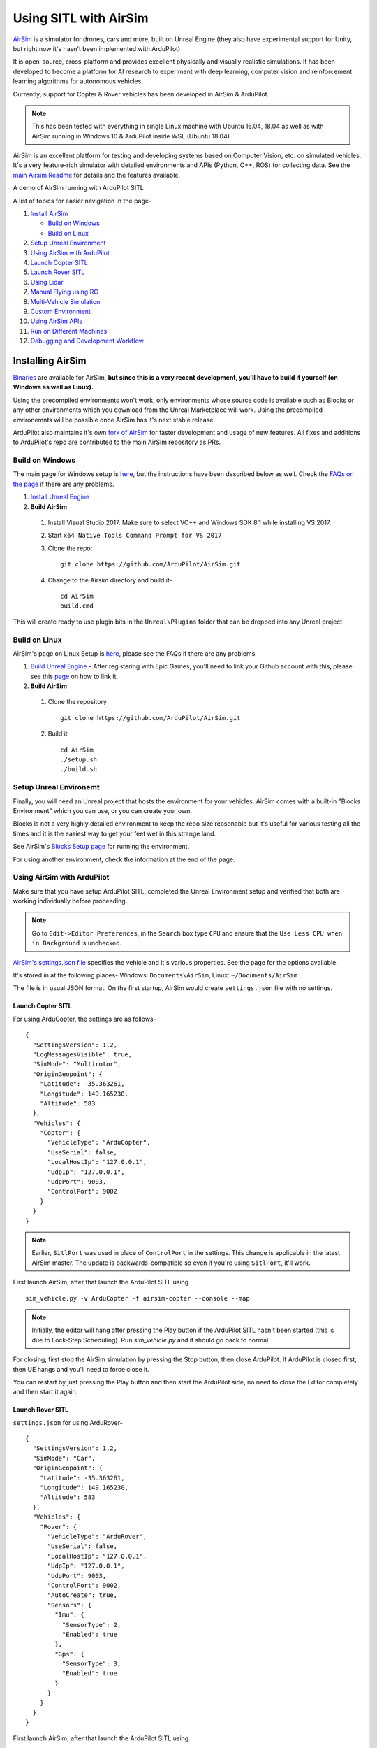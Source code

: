 .. _sitl-with-airsim:

======================
Using SITL with AirSim
======================

.. youtube:: -WfTr1-OBGQ
   :width: 100%

`AirSim <https://github.com/microsoft/AirSim>`__ is a simulator for drones, cars and more, built on Unreal Engine (they also have experimental support for Unity, but right now it's hasn't been implemented with ArduPilot)

It is open-source, cross-platform and provides excellent physically and visually realistic simulations. It has been developed to become a platform for AI research to experiment with deep learning, computer vision and reinforcement learning algorithms for autonomous vehicles.

Currently, support for Copter & Rover vehicles has been developed in AirSim & ArduPilot.

.. note::

    This has been tested with everything in single Linux machine with Ubuntu 16.04, 18.04 as well as with AirSim running in Windows 10 & ArduPilot inside WSL (Ubuntu 18.04)

AirSim is an excellent platform for testing and developing systems based on Computer Vision, etc. on simulated vehicles. It's a very feature-rich simulator with detailed environments and APIs (Python, C++, ROS) for collecting data. See the `main Airsim Readme <https://github.com/microsoft/AirSim#welcome-to-airsim>`__ for details and the features available.

A demo of AirSim running with ArduPilot SITL

.. youtube:: 0kE6gc7pn8M
    :width: 100%

A list of topics for easier navigation in the page-

#. `Install AirSim <https://ardupilot.org/dev/docs/sitl-with-airsim.html#installing-airsim>`__

   * `Build on Windows <https://ardupilot.org/dev/docs/sitl-with-airsim.html#build-on-windows>`__
   * `Build on Linux <https://ardupilot.org/dev/docs/sitl-with-airsim.html#build-on-linux>`__

#. `Setup Unreal Environment <https://ardupilot.org/dev/docs/sitl-with-airsim.html#setup-unreal-environemt>`__

#. `Using AirSim with ArduPilot <https://ardupilot.org/dev/docs/sitl-with-airsim.html#using-airsim-with-ardupilot>`__

#. `Launch Copter SITL <https://ardupilot.org/dev/docs/sitl-with-airsim.html#launch-copter-sitl>`__

#. `Launch Rover SITL <https://ardupilot.org/dev/docs/sitl-with-airsim.html#launch-rover-sitl>`__

#. `Using Lidar <https://ardupilot.org/dev/docs/sitl-with-airsim.html#using-lidar>`__

#. `Manual Flying using RC <https://ardupilot.org/dev/docs/sitl-with-airsim.html#manual-flying-using-rc>`__

#. `Multi-Vehicle Simulation <https://ardupilot.org/dev/docs/sitl-with-airsim.html#multi-vehicle-simulation>`__

#. `Custom Environment <https://ardupilot.org/dev/docs/sitl-with-airsim.html#custom-environment>`__

#. `Using AirSim APIs <https://ardupilot.org/dev/docs/sitl-with-airsim.html#using-airsim-apis>`__

#. `Run on Different Machines <https://ardupilot.org/dev/docs/sitl-with-airsim.html#run-on-different-machines>`__

#. `Debugging and Development Workflow <https://ardupilot.org/dev/docs/sitl-with-airsim.html#development-workflow>`__


Installing AirSim
=================

`Binaries <https://microsoft.github.io/AirSim/docs/use_precompiled/>`__ are available for AirSim, **but since this is a very recent development, you'll have to build it yourself (on Windows as well as Linux).**

Using the precompiled environments won't work, only environments whose source code is available such as Blocks or any other environments which you download from the Unreal Marketplace will work.
Using the precompiled environemnts will be possible once AirSim has it's next stable release.

ArduPilot also maintains it's own `fork of AirSim <https://github.com/ArduPilot/AirSim>`__ for faster development and usage of new features. All fixes and additions to ArduPilot's repo are contributed to the main AirSim repository as PRs.

Build on Windows
----------------

The main page for Windows setup is `here <https://github.com/microsoft/AirSim/blob/master/docs/build_windows.md>`__, but the instructions have been described below as well. Check the `FAQs on the page <https://github.com/microsoft/AirSim/blob/master/docs/build_windows.md#faq>`__ if there are any problems.

#. `Install Unreal Engine <https://github.com/microsoft/AirSim/blob/master/docs/build_windows.md#install-unreal-engine>`__

#. **Build AirSim**

  #. Install Visual Studio 2017. Make sure to select VC++ and Windows SDK 8.1 while installing VS 2017.

  #. Start ``x64 Native Tools Command Prompt for VS 2017``

  #. Clone the repo:

     ::

         git clone https://github.com/ArduPilot/AirSim.git

  #. Change to the Airsim directory and build it-

     ::

         cd AirSim
         build.cmd

This will create ready to use plugin bits in the ``Unreal\Plugins`` folder that can be dropped into any Unreal project.


Build on Linux
--------------

AirSim's page on Linux Setup is `here <https://github.com/microsoft/AirSim/blob/master/docs/build_linux.md>`__, please see the FAQs if there are any problems

#. `Build Unreal Engine <https://github.com/microsoft/AirSim/blob/master/docs/build_linux.md#build-unreal-engine-and-airsim>`__ - After registering with Epic Games, you'll need to link your Github account with this, please see this `page <https://www.unrealengine.com/en-US/blog/updated-authentication-process-for-connecting-epic-github-accounts>`__ on how to link it.

#. **Build AirSim**

  #. Clone the repository

     ::

         git clone https://github.com/ArduPilot/AirSim.git

  #. Build it

     ::

         cd AirSim
         ./setup.sh
         ./build.sh


Setup Unreal Environemt
-----------------------

Finally, you will need an Unreal project that hosts the environment for your vehicles. AirSim comes with a built-in "Blocks Environment" which you can use, or you can create your own.

Blocks is not a very highly detailed environment to keep the repo size reasonable but it's useful for various testing all the times and it is the easiest way to get your feet wet in this strange land.

See AirSim's `Blocks Setup page <https://github.com/microsoft/AirSim/blob/master/docs/unreal_blocks.md>`__ for running the environment.

For using another environment, check the information at the end of the page.


Using AirSim with ArduPilot
---------------------------

Make sure that you have setup ArduPilot SITL, completed the Unreal Environment setup and verified that both are working individually before proceeding.

.. note::

    Go to ``Edit->Editor Preferences``, in the ``Search`` box type ``CPU`` and ensure that the ``Use Less CPU when in Background`` is unchecked.


`AirSim's settings.json file <https://github.com/microsoft/AirSim/blob/master/docs/settings.md>`__ specifies the vehicle and it's various properties. See the page for the options available.

It's stored in at the following places- Windows: ``Documents\AirSim``, Linux: ``~/Documents/AirSim``

The file is in usual JSON format. On the first startup, AirSim would create ``settings.json`` file with no settings.

Launch Copter SITL
++++++++++++++++++

For using ArduCopter, the settings are as follows-

::

    {
      "SettingsVersion": 1.2,
      "LogMessagesVisible": true,
      "SimMode": "Multirotor",
      "OriginGeopoint": {
        "Latitude": -35.363261,
        "Longitude": 149.165230,
        "Altitude": 583
      },
      "Vehicles": {
        "Copter": {
          "VehicleType": "ArduCopter",
          "UseSerial": false,
          "LocalHostIp": "127.0.0.1",
          "UdpIp": "127.0.0.1",
          "UdpPort": 9003,
          "ControlPort": 9002
        }
      }
    }

.. note::

    Earlier, ``SitlPort`` was used in place of ``ControlPort`` in the settings. This change is applicable in the latest AirSim master. The update is backwards-compatible so even if you're using ``SitlPort``, it'll work.

First launch AirSim, after that launch the ArduPilot SITL using

::

    sim_vehicle.py -v ArduCopter -f airsim-copter --console --map

.. note::

    Initially, the editor will hang after pressing the Play button if the ArduPilot SITL hasn't been started (this is due to Lock-Step Scheduling). Run `sim_vehicle.py` and it should go back to normal.

For closing, first stop the AirSim simulation by pressing the Stop button, then close ArduPilot.
If ArduPilot is closed first, then UE hangs and you'll need to force close it.

You can restart by just pressing the Play button and then start the ArduPilot side, no need to close the Editor completely and then start it again.

Launch Rover SITL
+++++++++++++++++

``settings.json`` for using ArduRover-

::

    {
      "SettingsVersion": 1.2,
      "SimMode": "Car",
      "OriginGeopoint": {
        "Latitude": -35.363261,
        "Longitude": 149.165230,
        "Altitude": 583
      },
      "Vehicles": {
        "Rover": {
          "VehicleType": "ArduRover",
          "UseSerial": false,
          "LocalHostIp": "127.0.0.1",
          "UdpIp": "127.0.0.1",
          "UdpPort": 9003,
          "ControlPort": 9002,
          "AutoCreate": true,
          "Sensors": {
            "Imu": {
              "SensorType": 2,
              "Enabled": true
            },
            "Gps": {
              "SensorType": 3,
              "Enabled": true
            }
          }
        }
      }
    }

First launch AirSim, after that launch the ArduPilot SITL using

::

    sim_vehicle.py -v APMrover2 -f airsim-rover --console --map

The other features, etc. described in this page have settings, commands and files specific for Copter, but can be used for Rover as well. Certain files such as scripts and ``settings.json`` will need to be modified for Rover, seperate settings for Rover have not been added so as to keep the page managable and navigatable.

You might need to tune the vehicle for proper usage, the param files for AirSim vehicles in `Tools/autotest/default_params <https://github.com/ArduPilot/ardupilot/tree/master/Tools/autotest/default_params>`__ can be modified directly, or you can create a new param file and pass it's location to SITL using ``--add-param-file`` option in ``sim_vehicle.py``.

Using Lidar
^^^^^^^^^^^

See `Lidar Settings <https://github.com/Microsoft/AirSim/blob/master/docs/lidar.md>`__ for info on Lidar and it's properties in AirSim.

Current `settings.json` file for launching ArduCopter with Lidar

::

    {
      "SettingsVersion": 1.2,
      "SimMode": "Multirotor",
      "OriginGeopoint": {
        "Latitude": -35.363261,
        "Longitude": 149.165230,
        "Altitude": 583
      },
      "Vehicles": {
        "Copter": {
          "VehicleType": "ArduCopter",
          "UseSerial": false,
          "LocalHostIp": "127.0.0.1",
          "UdpIp": "127.0.0.1",
          "UdpPort": 9003,
          "ControlPort": 9002,
          "AutoCreate": true,
          "Sensors": {
            "Imu": {
              "SensorType": 2,
              "Enabled": true
            },
            "Gps": {
              "SensorType": 3,
              "Enabled": true
            },
            "Lidar1": {
              "SensorType": 6,
              "Enabled": true,
              "NumberOfChannels": 1,
              "PointsPerSecond": 5000,
              "DrawDebugPoints": true,
              "RotationsPerSecond": 10,
              "VerticalFOVUpper": 0,
              "VerticalFOVLower": 0,
              "HorizontalFOVStart": 0,
              "HorizontalFOVEnd": 359,
              "DataFrame": "SensorLocalFrame"
            }
          }
        }
      }
    }


Launch Copter with Lidar using

::

    sim_vehicle.py -v ArduCopter -f airsim-copter --add-param-file=libraries/SITL/examples/Airsim/lidar.parm --console --map

By default, :ref:`BendyRuler Object Avoidance <copter:common-oa-bendyruler>` is used with the Lidar, the related parameters can be seen on the Wiki page and should be modified as required in the ``lidar.parm`` file.

Manual Flying using RC
^^^^^^^^^^^^^^^^^^^^^^

For flying manually, you need a Remote Control or RC.

Just plug the device in the computer and it should work. See `AirSim's Remote Control page <https://github.com/microsoft/AirSim/blob/master/docs/remote_control.md>`__ for details on supported devices and FAQs.

.. note::

    This feature hasn't been tested properly as of now so you might need to modify the Joystick file as mentioned in the page or set some RC parameters, especially if using a different controller.

Multi-Vehicle Simulation
^^^^^^^^^^^^^^^^^^^^^^^^

For simulating 2 copters, an example script has been added which will create 2 copter instances and enable Follow mode in one of them.

``settings.json`` for 2 copters

::

    {
      "SettingsVersion": 1.2,
      "SimMode": "Multirotor",
      "OriginGeopoint": {
        "Latitude": -35.363261,
        "Longitude": 149.165230,
        "Altitude": 583
      },
      "Vehicles": {
        "Copter1": {
          "VehicleType": "ArduCopter",
          "UseSerial": false,
          "LocalHostIp": "127.0.0.1",
          "UdpIp": "127.0.0.1",
          "UdpPort": 9003,
          "ControlPort": 9002
        },
        "Copter2": {
          "VehicleType": "ArduCopter",
          "UseSerial": false,
          "LocalHostIp": "127.0.0.1",
          "UdpIp": "127.0.0.1",
          "UdpPort": 9013,
          "ControlPort": 9012,
          "X": 0, "Y": 3, "Z": 0
        }
      }
    }

Press Play, cd to ardupilot directory then run the script to launch 2 copter instances.
You can optionally specify the IP address of the computer with the GCS as the first argument, by default it'll be 127.0.0.1, meaning everything is on the same computer.

::

    libraries/SITL/examples/Airsim/follow-copter.sh <IP>

To attach MAVProxy -

::

    mavproxy.py --master=127.0.0.1:14550 --source-system 1 --console --map

This will bring up the map but with only a single vehicle, use the ``vehicle`` command to switch between controlling the vehicles such as with ``vehicle 1`` & ``vehicle 2``, after which both the vehicles should be appearing on the map

Now, you can have the first vehicle (i,e with SYSID 1) flying in Guided or Auto Mission, and then takeoff the second vehicle and put it in Follow mode, after which the second copter will follow the first one.

For increasing the number of simulated vehicles, just modify the ``NCOPTERS`` variable in the script and add the settings for each individual vehicle in the ``settings.json``.

.. note::

    There can be certain problems while working on multi-vehicle simulation due to networking differences between platforms such as Linux, WSL, Cygwin, etc. `This Discuss thread <https://discuss.ardupilot.org/t/simulating-2-drones-with-sitl-airsim-in-windows-cygwin-wont-work/49292>`__ could be helpful in such cases.

.. note::

    The difference of 10 between the ports is important since the script is launching the vehicles using the ``instance`` option which increases the ports from ArduPilot's side by 10. For using different ports, modify the script as required following the instructions at the end of the page for specifying the ports.

ROS with Multi-Vehicle Simulation
^^^^^^^^^^^^^^^^^^^^^^^^^^^^^^^^^

Using ROS for multi-vehicle tasks is a common usecase and Mavros is used for working with Mavlink-based vehicles. There are some example scripts demonstrating how to use Mavros with multiple vehciles in ArduPilot.

First is the `multi_vehicle.sh script <https://github.com/ArduPilot/ardupilot/tree/master/libraries/SITL/examples/Airsim/multi_vehicle.sh>`__ which launches multiple ArduCopter binaries with different SYSIDs and ports for each vehicle. Usage is similar to the above script -

::

    libraries/SITL/examples/Airsim/multi_vehicle.sh <IP>


The `multi_uav_ros_sitl.launch file <https://github.com/ArduPilot/ardupilot/tree/master/libraries/SITL/examples/Airsim/multi_uav_ros_sitl.launch>`__ demonstrates how to write a launch file controlling multiple vehicles with Mavros. It creates a different namespace for each drone and each drone has a seperate SYSID and ports according to how the script sets the variables.
Launching the file -
::

    roslaunch libraries/SITL/examples/Airsim/multi_uav_ros_sitl.launch

Seperate MAVProxy instance can be launched for each drone by connecting to the TCP ports opened by the script for each drone. The UDP ports can't be used for this if Mavros is already running since Mavros will use the UDP ports.

The ``multi_vehicle.sh`` script doesn't enable the Follow Mode, but if this is also needed and if all the vehicles are to be displayed on the same GCS, then multicast and the Follow parameters as done in the ``follow-copter.sh`` script can be added.


Custom Environment
++++++++++++++++++

For using another environment on Windows, see `AirSim's custom env setup page <https://microsoft.github.io/AirSim/docs/unreal_custenv/>`__.

Linux
^^^^^

As mentioned in the above-linked page, there is no Epic Games Launcher for Linux which means that if you need to use a custom environment, you will need Windows machine to do that.

The steps are the same once you have the Windows machine, after you have downloaded the Unreal project, just copy the project over to your Linux machine.

Follow the steps till after Step 6 where you have edited the ``.uproject`` file. After editing the project file, skip Step 7,8 and directly start the Editor by going to UnrealEngine folder and start Unreal by running ``UnrealEngine/Engine/Binaries/Linux/UE4Editor``.

When Unreal Engine prompts for opening or creating project, select Browse and select your custom environment. Afterwards, continue following the Steps from 9 onwards.

.. note::

    When using a custom environment, it might be the case that there are multiple ``Player Start`` objects. In such a case, it randomly chooses one and the vehicle can start in the air and fall.

    You'll have to delete the extra ``Player Start`` objects and leave one which has to be moved to near the ground. See this excellent video by one of the AirSim developers - `Unreal AirSim Setup <https://youtu.be/1oY8Qu5maQQ>`__, specifically at 5:00 where it's demonstrated how to delete the objects and to move the position.

Using AirSim APIs
+++++++++++++++++

`AirSim's APIs document <https://github.com/microsoft/AirSim/blob/master/docs/apis.md>`__ explains the different APIs available and their usage.

Currently, Ardupilot vehicles don't support controlling the vehicle through the AirSim APIs, however any method of controlling the movement which connects directly to ArduPilot rather than using AirSim’s API work, examples include DroneKit & ROS with Mavros

The `Image APIs <https://github.com/microsoft/AirSim/blob/master/docs/image_apis.md>`__ have been tested to work with Ardupilot, for some ready-to-run sample codes, see the files in ``PythonClient/multirotor`` such as ``opencv_show.py``.

A ROS wrapper has also been added. See `airsim_ros_pkgs <https://github.com/microsoft/AirSim/tree/master/ros/src/airsim_ros_pkgs>`__ for the ROS API, and `airsim_tutorial_pkgs <https://github.com/microsoft/AirSim/tree/master/ros/src/airsim_tutorial_pkgs>`__ for tutorials.

.. note::

    Not all the APIs have been tested with Copter, if you find things that don't work or would like to have them supported, please let us know


Run on different machines
+++++++++++++++++++++++++

#. Change the following in the ``settings.json`` file-

    #. ``UdpIp`` to the IP address of the machine running ArduPilot (Can be found using ``ipconfig`` on Windows, ``ifconfig`` on Linux.)
    #. ``LocalHostIp`` to the IP address of the current machine which is running AirSim, specific to the network adapter being used such as Ethernet or WiFi. Can be set to ``0.0.0.0`` to receive messages on all networks


#. Use ``-A`` argument in ``sim_vehicle.py`` (passes the arguments following it to the SITL instance), followed by ``--sim-address`` to specify Airsim's IP address

An example-

::

    sim_vehicle.py -v ArduCopter -f airsim-copter --console --map -A --sim-address=127.0.0.1

.. note::

    If using Windows, you might need to disable Windows Firewall to receive messages


Using different ports
^^^^^^^^^^^^^^^^^^^^^

``UdpPort`` denotes the port no. which ArduPilot receives the sensor data on (i.e. the port that Airsim sends the data to)

``ControlPort`` assigns the motor control port on which Airsim receives the rotor control message

- ``--sim-port-in`` should be equal to sensor port i.e. port specified in ``UdpPort``
- ``--sim-port-out`` should be equal to motor control port i.e. port specified in ``ControlPort``

Similar to changing the IP address as mentioned above, use ``-A`` to pass the arguments to the SITL instance. Example-

::

    sim_vehicle.py -v ArduCopter -f airsim-copter --console --map -A "--sim-port-in=9003 --sim-port-out=9002"

Development Workflow
++++++++++++++++++++

AirSim's `Development Workflow page <https://github.com/microsoft/AirSim/blob/master/docs/dev_workflow.md>`__ explains the recommended setup for developing Airsim on Windows.

For Linux, make code changes in AirLib or Unreal/Plugins folder and then run ``./build.sh`` to rebuild. This step also copies the build output to Blocks sample project.
You can then follow the steps to start Unreal Editor and launch the project. When prompted about missing .so files, press Yes to build it again.

`Linux Troubleshooting <https://github.com/microsoft/AirSim/blob/master/docs/build_linux.md#faqs>`__

`Windows FAQs <https://microsoft.github.io/AirSim/docs/build_windows/#faq>`__

`General FAQs <https://microsoft.github.io/AirSim/docs/faq/>`__


Before reporting any problems, please update the ArduPilot and AirSim installations to the latest master. After updating the local AirSim repository, make sure to run the commands mentioned in the `Unreal Environment Setup page <https://github.com/microsoft/AirSim/blob/master/docs/unreal_blocks.md>`__, otherwise the updates won't be reflected in the simulation.
